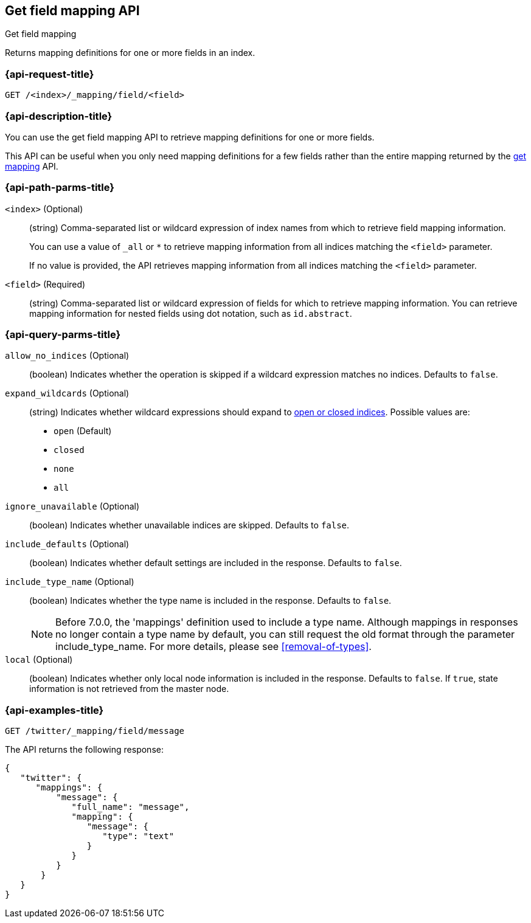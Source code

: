 [[indices-get-field-mapping]]
== Get field mapping API
++++
<titleabbrev>Get field mapping</titleabbrev>
++++

Returns mapping definitions for one or more fields in an index.

[float]
[[indices-get-field-mapping-request]]
=== {api-request-title}

`GET /<index>/_mapping/field/<field>`

[float]
[[indices-get-field-mapping-desc]]
=== {api-description-title}

You can use the get field mapping API to retrieve mapping definitions for one or
more fields.

This API can be useful when you only need mapping definitions for a
few fields rather than the entire mapping returned by the
<<indices-get-mapping,get mapping>> API.

[float]
[[indices-get-field-mapping-path-params]]
=== {api-path-parms-title}

`<index>` (Optional)::
+
--
(string) Comma-separated list or wildcard expression of index names from which to
retrieve field mapping information.

You can use a value of `_all` or `*` to retrieve mapping information from all
indices matching the `<field>` parameter.

If no value is provided, the API retrieves mapping information from all
indices matching the `<field>` parameter.
--

`<field>` (Required)::
(string) Comma-separated list or wildcard expression of fields for which to
retrieve mapping information. You can retrieve mapping information for nested
fields using dot notation, such as `id.abstract`.

[float]
[[indices-get-field-mapping-query-params]]
=== {api-query-parms-title}

`allow_no_indices` (Optional)::
(boolean) Indicates whether the operation is skipped if a wildcard expression
matches no indices. Defaults to `false`.

`expand_wildcards` (Optional)::
+
--
(string) Indicates whether wildcard expressions should expand to
<<indices-open-close, open or closed indices>>. Possible values are:

* `open` (Default)
* `closed`
* `none`
* `all`
--

`ignore_unavailable` (Optional)::
(boolean) Indicates whether unavailable indices are skipped. Defaults to
`false`.

`include_defaults` (Optional)::
(boolean) Indicates whether default settings are included in the response.
Defaults to `false`.

`include_type_name` (Optional)::
+
--
(boolean) Indicates whether the type name is included in the response. Defaults
to `false`.

NOTE: Before 7.0.0, the 'mappings' definition used to include a type name.
Although mappings in responses no longer contain a type name by default, you can
still request the old format through the parameter include_type_name. For more
details, please see <<removal-of-types>>.
--

`local` (Optional)::
(boolean) Indicates whether only local node information is included in the
response. Defaults to `false`. If `true`, state information is not retrieved
from the master node.

[float]
[[sample-api-example]]
=== {api-examples-title}

[source,js]
----
GET /twitter/_mapping/field/message
----
// CONSOLE

The API returns the following response:

[source,js]
----
{
   "twitter": {
      "mappings": {
          "message": {
             "full_name": "message",
             "mapping": {
                "message": {
                   "type": "text"
                }
             }
          }
       }
   }
}
----
// TESTRESPONSE
